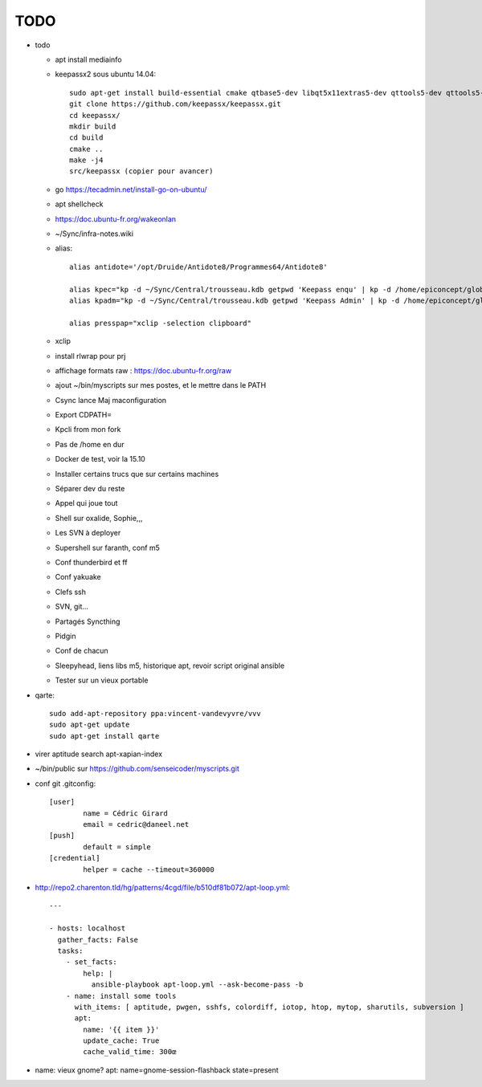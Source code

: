 TODO
####

* todo

  * apt install mediainfo
  * keepassx2 sous ubuntu 14.04::

	sudo apt-get install build-essential cmake qtbase5-dev libqt5x11extras5-dev qttools5-dev qttools5-dev-tools libgcrypt20-dev zlib1g-dev libxi-dev libxtst-dev
	git clone https://github.com/keepassx/keepassx.git
	cd keepassx/
	mkdir build
	cd build
	cmake ..
	make -j4
	src/keepassx (copier pour avancer)

  * go https://tecadmin.net/install-go-on-ubuntu/
  * apt shellcheck
  * https://doc.ubuntu-fr.org/wakeonlan
  * ~/Sync/infra-notes.wiki
  * alias::

	alias antidote='/opt/Druide/Antidote8/Programmes64/Antidote8'
	
	alias kpec="kp -d ~/Sync/Central/trousseau.kdb getpwd 'Keepass enqu' | kp -d /home/epiconcept/globe/Technique/divers/epi/EnqVOO2.kdb.kdb --stdin"
	alias kpadm="kp -d ~/Sync/Central/trousseau.kdb getpwd 'Keepass Admin' | kp -d /home/epiconcept/globe/Technique/divers/epi/Admin.kdb --stdin"
	
	alias presspap="xclip -selection clipboard"

  * xclip
  * install rlwrap pour prj
  * affichage formats raw : https://doc.ubuntu-fr.org/raw
  * ajout ~/bin/myscripts sur mes postes, et le mettre dans le PATH
  * Csync lance Maj maconfiguration
  * Export CDPATH=
  * Kpcli from mon fork
  * Pas de /home en dur
  * Docker de test, voir la 15.10
  * Installer certains trucs que sur certains machines
  * Séparer dev du reste 
  * Appel qui joue tout
  * Shell sur oxalide, Sophie,,, 
  * Les SVN à deployer
  * Supershell sur faranth, conf m5
  * Conf thunderbird et ff
  * Conf yakuake
  * Clefs ssh
  * SVN, git... 
  * Partagés Syncthing
  * Pidgin 
  * Conf de chacun 
  * Sleepyhead, liens libs m5, historique apt, revoir script original ansible
  * Tester sur un vieux portable

* qarte::

	sudo add-apt-repository ppa:vincent-vandevyvre/vvv
	sudo apt-get update
	sudo apt-get install qarte

* virer aptitude search apt-xapian-index
* ~/bin/public sur https://github.com/senseicoder/myscripts.git
* conf git .gitconfig::

	[user]
	        name = Cédric Girard
	        email = cedric@daneel.net
	[push]
	        default = simple
	[credential]
	        helper = cache --timeout=360000

* http://repo2.charenton.tld/hg/patterns/4cgd/file/b510df81b072/apt-loop.yml::
	
	---
	
	- hosts: localhost
	  gather_facts: False
	  tasks:
	    - set_facts:
	        help: |
	          ansible-playbook apt-loop.yml --ask-become-pass -b
	    - name: install some tools
	      with_items: [ aptitude, pwgen, sshfs, colordiff, iotop, htop, mytop, sharutils, subversion ]
	      apt:
	        name: '{{ item }}'
	        update_cache: True
	        cache_valid_time: 300œ


- name: vieux gnome?
  apt: name=gnome-session-flashback state=present
